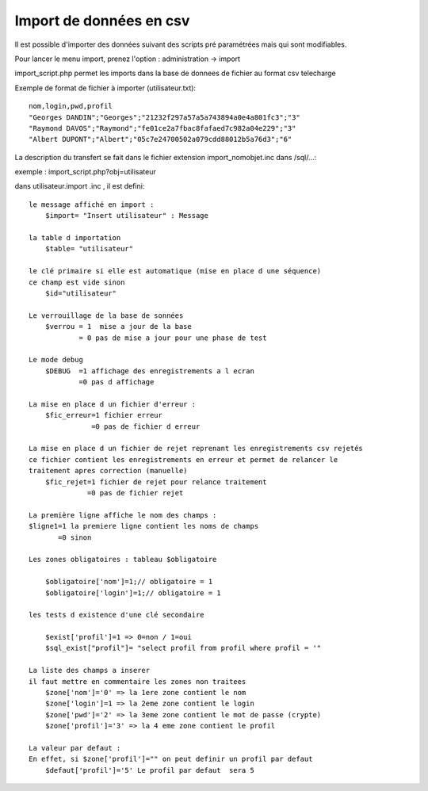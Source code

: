 .. _import:

########################
Import de données en csv
########################

Il est possible d'importer des données suivant des scripts pré paramétrées mais qui sont
modifiables.

Pour lancer le menu import, prenez l'option : administration -> import

import_script.php permet les imports dans la base de donnees de fichier au
format csv telecharge ::

Exemple de format de fichier à importer (utilisateur.txt)::

    nom,login,pwd,profil
    "Georges DANDIN";"Georges";"21232f297a57a5a743894a0e4a801fc3";"3"
    "Raymond DAVOS";"Raymond";"fe01ce2a7fbac8fafaed7c982a04e229";"3"
    "Albert DUPONT";"Albert";"05c7e24700502a079cdd88012b5a76d3";"6"


La description du transfert se fait dans le fichier extension import_nomobjet.inc dans /sql/...:

exemple : import_script.php?obj=utilisateur

dans utilisateur.import .inc , il est defini: ::

    
    le message affiché en import :
        $import= "Insert utilisateur" : Message
    
    la table d importation
        $table= "utilisateur"
        
    le clé primaire si elle est automatique (mise en place d une séquence)
    ce champ est vide sinon 
        $id="utilisateur"
        
    Le verrouillage de la base de sonnées
        $verrou = 1  mise a jour de la base
                = 0 pas de mise a jour pour une phase de test
                
    Le mode debug
        $DEBUG  =1 affichage des enregistrements a l ecran
                =0 pas d affichage
                
    La mise en place d un fichier d'erreur :
        $fic_erreur=1 fichier erreur
                   =0 pas de fichier d erreur

    La mise en place d un fichier de rejet reprenant les enregistrements csv rejetés
    ce fichier contient les enregistrements en erreur et permet de relancer le
    traitement apres correction (manuelle)
        $fic_rejet=1 fichier de rejet pour relance traitement
                  =0 pas de fichier rejet

    La première ligne affiche le nom des champs :
    $ligne1=1 la premiere ligne contient les noms de champs
           =0 sinon
    
    Les zones obligatoires : tableau $obligatoire
    
        $obligatoire['nom']=1;// obligatoire = 1
        $obligatoire['login']=1;// obligatoire = 1
    
    les tests d existence d'une clé secondaire
    
        $exist['profil']=1 => 0=non / 1=oui
        $sql_exist["profil"]= "select profil from profil where profil = '"
    
    La liste des champs a inserer
    il faut mettre en commentaire les zones non traitees
        $zone['nom']='0' => la 1ere zone contient le nom
        $zone['login']=1 => la 2eme zone contient le login
        $zone['pwd']='2' => la 3eme zone contient le mot de passe (crypte)
        $zone['profil']='3' => la 4 eme zone contient le profil
    
    La valeur par defaut :
    En effet, si $zone['profil']="" on peut definir un profil par defaut
        $defaut['profil']='5' Le profil par defaut  sera 5 